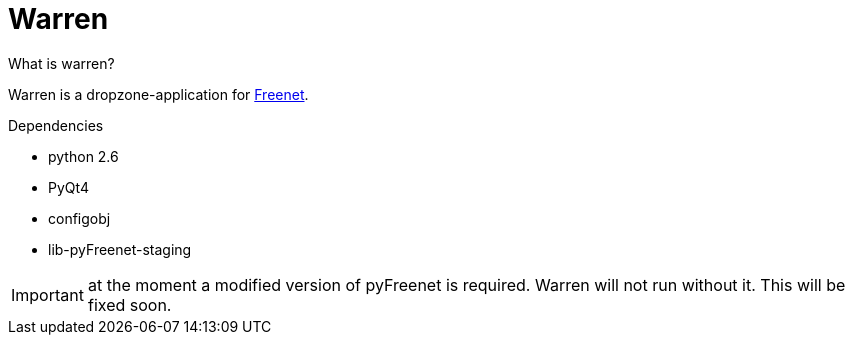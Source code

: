 Warren
======
:keywords:    Warren, Freenet
:description: Warren is a dropzone-application for Freenet.


.What is warren?
Warren is a dropzone-application for link:http://www.freenetproject.org[Freenet]. 

.Dependencies
* python 2.6
* PyQt4
* configobj
* lib-pyFreenet-staging

IMPORTANT: at the moment a modified version of pyFreenet is required. Warren will not run without it. This will be fixed soon.

